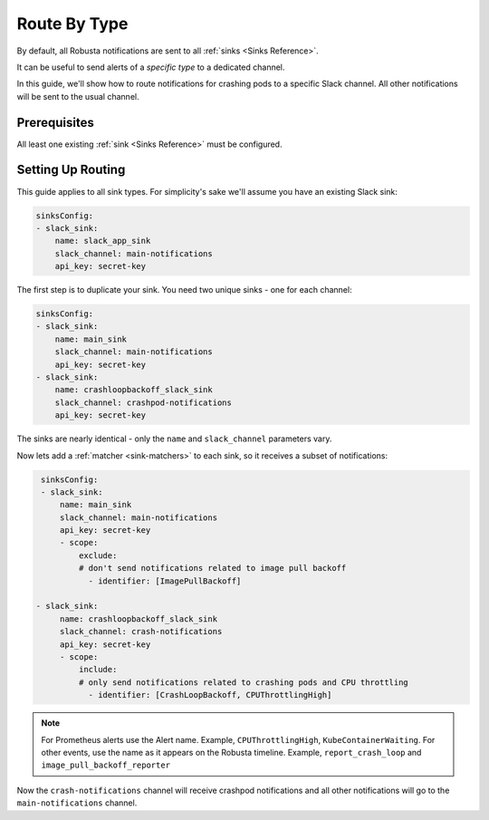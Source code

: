 Route By Type
=============================

By default, all Robusta notifications are sent to all :ref:`sinks <Sinks Reference>`.

It can be useful to send alerts of a *specific type* to a dedicated channel.

In this guide, we'll show how to route notifications for crashing pods to a specific Slack channel. All other notifications
will be sent to the usual channel.

Prerequisites
----------------

All least one existing :ref:`sink <Sinks Reference>` must be configured.

Setting Up Routing
----------------------

This guide applies to all sink types. For simplicity's sake we'll assume you have an existing Slack sink:

.. code-block:: yaml

    sinksConfig:
    - slack_sink:
        name: slack_app_sink
        slack_channel: main-notifications
        api_key: secret-key

The first step is to duplicate your sink. You need two unique sinks - one for each channel:

.. code-block:: yaml

    sinksConfig:
    - slack_sink:
        name: main_sink
        slack_channel: main-notifications
        api_key: secret-key
    - slack_sink:
        name: crashloopbackoff_slack_sink
        slack_channel: crashpod-notifications
        api_key: secret-key

The sinks are nearly identical - only the ``name`` and ``slack_channel`` parameters vary.

Now lets add a :ref:`matcher <sink-matchers>` to each sink, so it receives a subset of notifications:

.. code-block:: yaml

    sinksConfig:
    - slack_sink:
        name: main_sink
        slack_channel: main-notifications
        api_key: secret-key
        - scope:
            exclude:
            # don't send notifications related to image pull backoff
              - identifier: [ImagePullBackoff]

   - slack_sink:
        name: crashloopbackoff_slack_sink
        slack_channel: crash-notifications
        api_key: secret-key
        - scope:
            include:
            # only send notifications related to crashing pods and CPU throttling
              - identifier: [CrashLoopBackoff, CPUThrottlingHigh]

.. note::

    For Prometheus alerts use the Alert name. Example, ``CPUThrottlingHigh``, ``KubeContainerWaiting``.
    For other events, use the name as it appears on the Robusta timeline. Example, ``report_crash_loop`` and ``image_pull_backoff_reporter``

Now the ``crash-notifications`` channel will receive crashpod notifications and all other notifications will go to the
``main-notifications`` channel.
